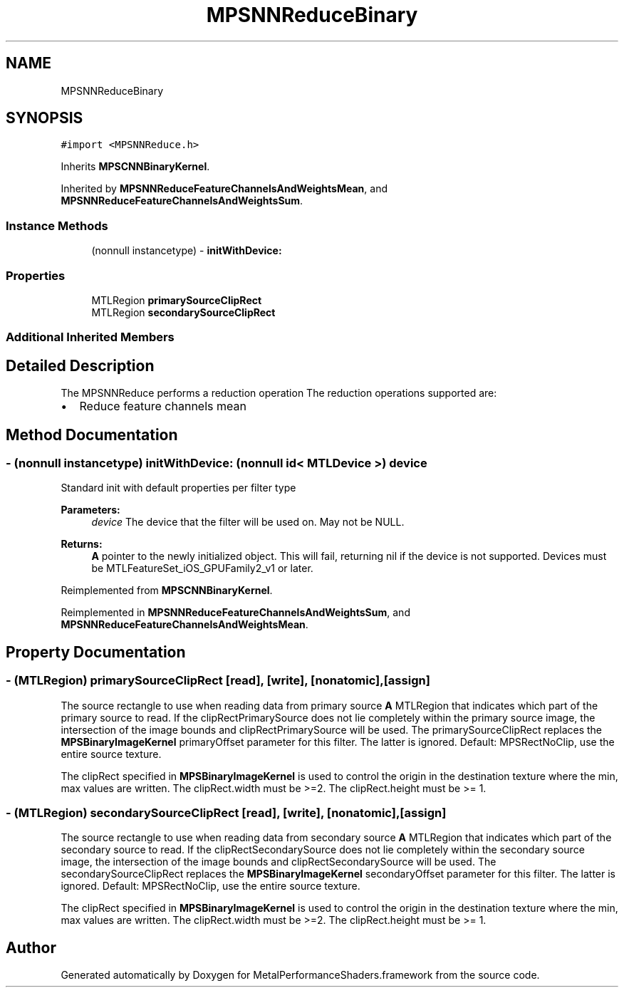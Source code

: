 .TH "MPSNNReduceBinary" 3 "Thu Feb 8 2018" "Version MetalPerformanceShaders-100" "MetalPerformanceShaders.framework" \" -*- nroff -*-
.ad l
.nh
.SH NAME
MPSNNReduceBinary
.SH SYNOPSIS
.br
.PP
.PP
\fC#import <MPSNNReduce\&.h>\fP
.PP
Inherits \fBMPSCNNBinaryKernel\fP\&.
.PP
Inherited by \fBMPSNNReduceFeatureChannelsAndWeightsMean\fP, and \fBMPSNNReduceFeatureChannelsAndWeightsSum\fP\&.
.SS "Instance Methods"

.in +1c
.ti -1c
.RI "(nonnull instancetype) \- \fBinitWithDevice:\fP"
.br
.in -1c
.SS "Properties"

.in +1c
.ti -1c
.RI "MTLRegion \fBprimarySourceClipRect\fP"
.br
.ti -1c
.RI "MTLRegion \fBsecondarySourceClipRect\fP"
.br
.in -1c
.SS "Additional Inherited Members"
.SH "Detailed Description"
.PP 
The MPSNNReduce performs a reduction operation The reduction operations supported are:
.IP "\(bu" 2
Reduce feature channels mean 
.PP

.SH "Method Documentation"
.PP 
.SS "\- (nonnull instancetype) initWithDevice: (nonnull id< MTLDevice >) device"
Standard init with default properties per filter type 
.PP
\fBParameters:\fP
.RS 4
\fIdevice\fP The device that the filter will be used on\&. May not be NULL\&. 
.RE
.PP
\fBReturns:\fP
.RS 4
\fBA\fP pointer to the newly initialized object\&. This will fail, returning nil if the device is not supported\&. Devices must be MTLFeatureSet_iOS_GPUFamily2_v1 or later\&. 
.RE
.PP

.PP
Reimplemented from \fBMPSCNNBinaryKernel\fP\&.
.PP
Reimplemented in \fBMPSNNReduceFeatureChannelsAndWeightsSum\fP, and \fBMPSNNReduceFeatureChannelsAndWeightsMean\fP\&.
.SH "Property Documentation"
.PP 
.SS "\- (MTLRegion) primarySourceClipRect\fC [read]\fP, \fC [write]\fP, \fC [nonatomic]\fP, \fC [assign]\fP"
The source rectangle to use when reading data from primary source  \fBA\fP MTLRegion that indicates which part of the primary source to read\&. If the clipRectPrimarySource does not lie completely within the primary source image, the intersection of the image bounds and clipRectPrimarySource will be used\&. The primarySourceClipRect replaces the \fBMPSBinaryImageKernel\fP primaryOffset parameter for this filter\&. The latter is ignored\&. Default: MPSRectNoClip, use the entire source texture\&.
.PP
The clipRect specified in \fBMPSBinaryImageKernel\fP is used to control the origin in the destination texture where the min, max values are written\&. The clipRect\&.width must be >=2\&. The clipRect\&.height must be >= 1\&. 
.SS "\- (MTLRegion) secondarySourceClipRect\fC [read]\fP, \fC [write]\fP, \fC [nonatomic]\fP, \fC [assign]\fP"
The source rectangle to use when reading data from secondary source  \fBA\fP MTLRegion that indicates which part of the secondary source to read\&. If the clipRectSecondarySource does not lie completely within the secondary source image, the intersection of the image bounds and clipRectSecondarySource will be used\&. The secondarySourceClipRect replaces the \fBMPSBinaryImageKernel\fP secondaryOffset parameter for this filter\&. The latter is ignored\&. Default: MPSRectNoClip, use the entire source texture\&.
.PP
The clipRect specified in \fBMPSBinaryImageKernel\fP is used to control the origin in the destination texture where the min, max values are written\&. The clipRect\&.width must be >=2\&. The clipRect\&.height must be >= 1\&. 

.SH "Author"
.PP 
Generated automatically by Doxygen for MetalPerformanceShaders\&.framework from the source code\&.

